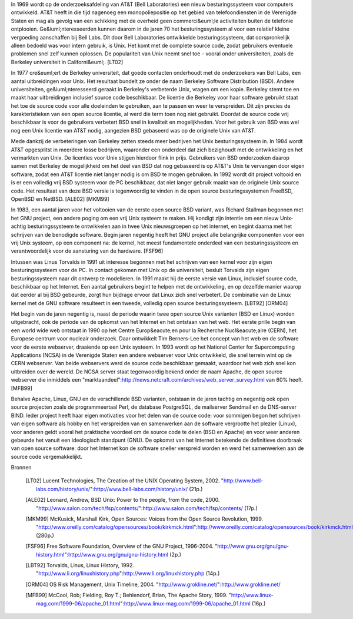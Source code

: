 In 1969 wordt op de onderzoeksafdeling van AT&T (Bell Laboratories) een nieuw
besturingssysteem voor computers ontwikkeld. AT&T heeft in die tijd nagenoeg
een monopoliepositie op het gebied van telefoondiensten in de Verenigde Staten
en mag als gevolg van een schikking met de overheid geen commerci&euml;le
activiteiten buiten de telefonie ontplooien. Ge&iuml;nteresseerden kunnen
daarom in de jaren 70 het besturingssysteem al voor een relatief kleine
vergoeding aanschaffen bij Bell Labs. Dit door Bell Laboratories ontwikkelde
besturingssysteem, dat oorspronkelijk alleen bedoeld was voor intern gebruik,
is Unix. Het komt met de complete source code, zodat gebruikers eventuele
problemen snel zelf kunnen oplossen. De populariteit van Unix neemt snel toe -
vooral onder universiteiten, zoals de Berkeley universiteit in Californi&euml;.
[LT02]

In 1977 cre&euml;ert de Berkeley universiteit, dat goede contacten onderhoudt
met de onderzoekers van Bell Labs, een aantal uitbreidingen voor Unix. Het
resultaat bundelt ze onder de naam Berkeley Software Distribution (BSD). Andere
universiteiten, ge&iuml;nteresseerd geraakt in Berkeley's verbeterde Unix,
vragen om een kopie. Berkeley stemt toe en maakt haar uitbreidingen inclusief
source code beschikbaar. De licentie die Berkeley voor haar software gebruikt
staat het toe de source code voor alle doeleinden te gebruiken, aan te passen
en weer te verspreiden. Dit zijn precies de karakteristieken van een open
source licentie, al werd die term toen nog niet gebruikt. Doordat de source
code vrij beschikbaar is voor de gebruikers verbetert BSD snel in kwaliteit en
mogelijkheden. Voor het gebruik van BSD was wel nog een Unix licentie van AT&T
nodig, aangezien BSD gebaseerd was op de originele Unix van AT&T.

Mede dankzij de verbeteringen van Berkeley zetten steeds meer bedrijven het
Unix besturingssysteem in. In 1984 wordt AT&T opgesplitst in meerdere losse
bedrijven, waaronder een onderdeel dat zich bezighoudt met de ontwikkeling en
het vermarkten van Unix. De licenties voor Unix stijgen hierdoor flink in
prijs. Gebruikers van BSD onderzoeken daarop samen met Berkeley de mogelijkheid
om het deel van BSD dat nog gebaseerd is op AT&T's Unix te vervangen door eigen
software, zodat een AT&T licentie niet langer nodig is om BSD te mogen
gebruiken. In 1992 wordt dit project voltooid en is er een volledig vrij BSD
systeem voor de PC beschikbaar, dat niet langer gebruik maakt van de originele
Unix source code. Het resultaat van deze BSD versie is tegenwoordig te vinden
in de open source besturingssystemen FreeBSD, OpenBSD en NetBSD. [ALE02] [MKM99]

In 1983, een aantal jaren voor het voltooien van de eerste open source BSD
variant, was Richard Stallman begonnen met het GNU project, een andere poging
om een vrij Unix systeem te maken. Hij kondigt zijn intentie om een nieuw
Unix-achtig besturingssysteem te ontwikkelen aan in twee Unix nieuwsgroepen op
het internet, en begint daarna met het schrijven van de benodigde software.
Begin jaren negentig heeft het GNU project alle belangrijke componenten voor
een vrij Unix systeem, op een component na: de kernel, het meest fundamentele
onderdeel van een besturingssysteem en verantwoordelijk voor de aansturing van
de hardware. [FSF96]

Intussen was Linus Torvalds in 1991 uit interesse begonnen met het schrijven
van een kernel voor zijn eigen besturingssysteem voor de PC. In contact gekomen
met Unix op de universiteit, besluit Torvalds zijn eigen besturingssysteem naar
dit ontwerp te modelleren. In 1991 maakt hij de eerste versie van Linux,
inclusief source code, beschikbaar op het Internet. Een aantal gebruikers
begint te helpen met de ontwikkeling, en op dezelfde manier waarop dat eerder
al bij BSD gebeurde, zorgt hun bijdrage ervoor dat Linux zich snel verbetert.
De combinatie van de Linux kernel met de GNU software resulteert in een tweede,
volledig open source besturingssysteem. [LBT92] [ORM04]

Het begin van de jaren negentig is, naast de periode waarin twee open source
Unix varianten (BSD en Linux) worden uitgebracht, ook de periode van de opkomst
van het Internet en het ontstaan van het web. Het eerste prille begin van een
world wide web ontstaat in 1990 op het Centre Europ&eacute;en pour la Recherche
Nucl&eacute;aire (CERN), het Europese centrum voor nucleair onderzoek. Daar
ontwikkelt Tim Berners-Lee het concept van het web en de software voor de
eerste webserver, draaiende op een Unix systeem. In 1993 wordt op het National
Center for Supercomputing Applications (NCSA) in de Verenigde Staten een andere
webserver voor Unix ontwikkeld, die snel terrein wint op de CERN webserver. Van
beide webservers werd de source code beschikbaar gemaakt, waardoor het web zich
snel kon uitbreiden over de wereld. De NCSA server staat tegenwoordig bekend
onder de naam Apache, de open source webserver die inmiddels een
"marktaandeel":http://news.netcraft.com/archives/web_server_survey.html van 60%
heeft. [MFB99]

Behalve Apache, Linux, GNU en de verschillende BSD varianten, ontstaan in de
jaren tachtig en negentig ook open source projecten zoals de programmeertaal
Perl, de database PostgreSQL, de mailserver Sendmail en de DNS-server BIND.
Ieder project heeft haar eigen motivaties voor het delen van de source code:
voor sommigen begon het schrijven van eigen software als hobby en het
verspreiden van en samenwerken aan de software vergrootte het plezier (Linux),
voor anderen geldt vooral het praktische voordeel om de source code te delen
(BSD en Apache) en voor weer anderen gebeurde het vanuit een ideologisch
standpunt (GNU). De opkomst van het Internet betekende de definitieve doorbraak
van open source software: door het Internet kon de software sneller verspreid
worden en werd het samenwerken aan de source code vergemakkelijkt.

Bronnen

	.. [LT02] Lucent Technologies, The Creation of the UNIX Operating System, 2002.
		  "http://www.bell-labs.com/history/unix/":http://www.bell-labs.com/history/unix/ (21p.)

	.. [ALE02] Leonard, Andrew, BSD Unix: Power to the people, from the code, 2000.
		   "http://www.salon.com/tech/fsp/contents/":http://www.salon.com/tech/fsp/contents/ (17p.)

	.. [MKM99] McKusick, Marshall Kirk, Open Sources: Voices from the Open Source Revolution, 1999.
		   "http://www.oreilly.com/catalog/opensources/book/kirkmck.html":http://www.oreilly.com/catalog/opensources/book/kirkmck.html (280p.)

	.. [FSF96] Free Software Foundation, Overview of the GNU Project, 1996-2004.
		   "http://www.gnu.org/gnu/gnu-history.html":http://www.gnu.org/gnu/gnu-history.html (2p.)

	.. [LBT92] Torvalds, Linus, Linux History, 1992.
		   "http://www.li.org/linuxhistory.php":http://www.li.org/linuxhistory.php (14p.)

	.. [ORM04] OS Risk Management, Unix Timeline, 2004.
		   "http://www.grokline.net/":http://www.grokline.net/

	.. [MFB99] McCool, Rob; Fielding, Roy T.; Behlendorf, Brian, The Apache Story, 1999.
		   "http://www.linux-mag.com/1999-06/apache_01.html":http://www.linux-mag.com/1999-06/apache_01.html (16p.)
